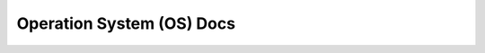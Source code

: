 Operation System (OS) Docs
==============================================================================
.. autotoctree::
    :maxdepth: 1
    :index_file: README.rst
